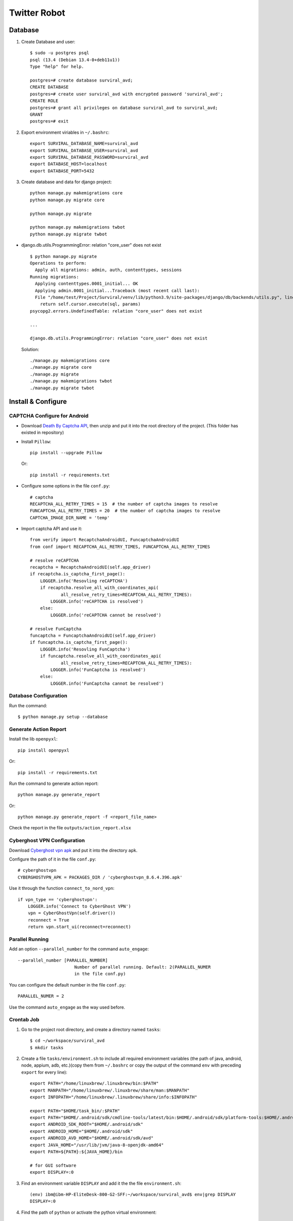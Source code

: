 =============
Twitter Robot
=============


Database
========

#. Create Database and user::

    $ sudo -u postgres psql
    psql (13.4 (Debian 13.4-0+deb11u1))
    Type "help" for help.

    postgres=# create database surviral_avd;
    CREATE DATABASE
    postgres=# create user surviral_avd with encrypted password 'surviral_avd';
    CREATE ROLE
    postgres=# grant all privileges on database surviral_avd to surviral_avd;
    GRANT
    postgres=# exit

#. Export environment viriables in ``~/.bashrc``::

    export SURVIRAL_DATABASE_NAME=surviral_avd
    export SURVIRAL_DATABASE_USER=surviral_avd
    export SURVIRAL_DATABASE_PASSWORD=surviral_avd
    export DATABASE_HOST=localhost
    export DATABASE_PORT=5432

#. Create database and data for django project::

    python manage.py makemigrations core
    python manage.py migrate core

    python manage.py migrate

    python manage.py makemigrations twbot
    python manage.py migrate twbot


- django.db.utils.ProgrammingError: relation "core_user" does not exist

  ::

    $ python manage.py migrate
    Operations to perform:
      Apply all migrations: admin, auth, contenttypes, sessions
    Running migrations:
      Applying contenttypes.0001_initial... OK
      Applying admin.0001_initial...Traceback (most recent call last):
      File "/home/test/Project/Surviral/venv/lib/python3.9/site-packages/django/db/backends/utils.py", line 84, in _execute
        return self.cursor.execute(sql, params)
    psycopg2.errors.UndefinedTable: relation "core_user" does not exist

    ...

    django.db.utils.ProgrammingError: relation "core_user" does not exist


  Solution::

    ./manage.py makemigrations core
    ./manage.py migrate core
    ./manage.py migrate
    ./manage.py makemigrations twbot
    ./manage.py migrate twbot


Install & Configure
===================

CAPTCHA Configure for Android
-----------------------------

- Download `Death By Captcha API`__, then unzip and put it into the root directory
  of the project. (This folder has existed in repository)

  __ https://static.deathbycaptcha.com/files/dbc_api_v4_6_3_python3.zip

- Install ``Pillow``::

    pip install --upgrade Pillow

  Or::

    pip install -r requirements.txt

- Configure some options in the file ``conf.py``::

    # captcha
    RECAPTCHA_ALL_RETRY_TIMES = 15  # the number of captcha images to resolve
    FUNCAPTCHA_ALL_RETRY_TIMES = 20  # the number of captcha images to resolve
    CAPTCHA_IMAGE_DIR_NAME = 'temp'

- Import captcha API and use it::

    from verify import RecaptchaAndroidUI, FuncaptchaAndroidUI
    from conf import RECAPTCHA_ALL_RETRY_TIMES, FUNCAPTCHA_ALL_RETRY_TIMES

    # resolve reCAPTCHA
    recaptcha = RecaptchaAndroidUI(self.app_driver)
    if recaptcha.is_captcha_first_page():
        LOGGER.info('Resovling reCAPTCHA')
        if recaptcha.resolve_all_with_coordinates_api(
                all_resolve_retry_times=RECAPTCHA_ALL_RETRY_TIMES):
            LOGGER.info('reCAPTCHA is resolved')
        else:
            LOGGER.info('reCAPTCHA cannot be resolved')

    # resolve FunCaptcha
    funcaptcha = FuncaptchaAndroidUI(self.app_driver)
    if funcaptcha.is_captcha_first_page():
        LOGGER.info('Resovling FunCaptcha')
        if funcaptcha.resolve_all_with_coordinates_api(
                all_resolve_retry_times=RECAPTCHA_ALL_RETRY_TIMES):
            LOGGER.info('FunCaptcha is resolved')
        else:
            LOGGER.info('FunCaptcha cannot be resolved')

Database Configuration
----------------------

Run the command::

  $ python manage.py setup --database

Generate Action Report
----------------------

Install the lib ``openpyxl``::

  pip install openpyxl

Or::

  pip install -r requirements.txt

Run the command to generate action report::

  python manage.py generate_report

Or::

  python manage.py generate_report -f <report_file_name>

Check the report in the file ``outputs/action_report.xlsx``

Cyberghost VPN Configuration
----------------------------

Download `Cyberghost vpn apk`__ and put it into the directory ``apk``.

__ https://www.apkmirror.com/apk/cyberghost-sa/cyberghost-vpn/

Configure the path of it in the file ``conf.py``::

  # cyberghostvpn
  CYBERGHOSTVPN_APK = PACKAGES_DIR / 'cyberghostvpn_8.6.4.396.apk'

Use it through the function ``connect_to_nord_vpn``::

  if vpn_type == 'cyberghostvpn':
      LOGGER.info('Connect to CyberGhost VPN')
      vpn = CyberGhostVpn(self.driver())
      reconnect = True
      return vpn.start_ui(reconnect=reconnect)

Parallel Running
----------------

Add an option ``--parallel_number`` for the command ``auto_engage``::

  --parallel_number [PARALLEL_NUMBER]
                        Number of parallel running. Default: 2(PARALLEL_NUMER
                        in the file conf.py)

You can configure the default number in the file ``conf.py``::

  PARALLEL_NUMER = 2

Use the command ``auto_engage`` as the way used before.

Crontab Job
-----------

#. Go to the project root directory, and create a directory named ``tasks``::

   $ cd ~/workspace/surviral_avd
   $ mkdir tasks

#. Create a file ``tasks/environment.sh`` to include all required environment variables
   (the path of java, android, node, appium, adb, etc.)(copy them from ``~/.bashrc`` or
   copy the output of the command ``env`` with preceding ``export`` for every line)::

    export PATH="/home/linuxbrew/.linuxbrew/bin:$PATH"
    export MANPATH="/home/linuxbrew/.linuxbrew/share/man:$MANPATH"
    export INFOPATH="/home/linuxbrew/.linuxbrew/share/info:$INFOPATH"

    export PATH="$HOME/task_bin/:$PATH"
    export PATH="$HOME/.android/sdk/cmdline-tools/latest/bin:$HOME/.android/sdk/platform-tools:$HOME/.android/sdk/emulator:$HOME/.android/sdk/avd:$PATH"
    export ANDROID_SDK_ROOT="$HOME/.android/sdk"
    export ANDROID_HOME="$HOME/.android/sdk"
    export ANDROID_AVD_HOME="$HOME/.android/sdk/avd"
    export JAVA_HOME="/usr/lib/jvm/java-8-openjdk-amd64"
    export PATH=${PATH}:${JAVA_HOME}/bin

    # for GUI software
    export DISPLAY=:0

#. Find an environment variable ``DISPLAY`` and add it the the file ``environment.sh``::

    (env) ibm@ibm-HP-EliteDesk-800-G2-SFF:~/workspace/surviral_avd$ env|grep DISPLAY
    DISPLAY=:0

#. Find the path of ``python`` or activate the python virtual environment::

     ibm@ibm-HP-EliteDesk-800-G2-SFF:~/workspace/surviral_avd$ source env/bin/activate
     (env) ibm@ibm-HP-EliteDesk-800-G2-SFF:~/workspace/surviral_avd$ which python
     /home/ibm/workspace/surviral_avd/env/bin/python

   Or::

     . env/bin/activate

#. Create a task file e.g. ``tasks/auto_engage.sh``, and run the above file ``environment.sh`` within it,
   then create the automation task::

    # project path
    export CURRENT_DIR=`dirname $(readlink -f $0)`
    export PRJ_DIR=`dirname $CURRENT_DIR`

    # go to project root directory
    cd $PRJ_DIR

    # activate the virtual environment for python
    . env/bin/activate

    # import environment variables
    . ./tasks/environment.sh

    # run task
    python manage.py auto_engage
    #/home/ibm/workspace/surviral_avd/env/bin/python manage.py auto_engage

#. Create crontab job(``crontab -e``)::

   * * * * * /bin/bash /home/ibm/workspace/surviral_avd/tasks/auto_engage.sh 2>&1 > /home/ibm/workspace/surviral_avd/tasks/auto_engage.log

The method of creating automation task and crontab job automatically
(Run the script ``create_task.py``)::

  $ python create_task.py  --cmds auto_engage --args ' --no_vpn' --jobs '30 22 * * *'
  $ python create_task.py  --cmds auto_engage update_profile --args ' --no_vpn' ' --no_vpn' --jobs '30 22 * * *' '30 22 * * *'

Achieve specific engagement number
----------------------------------

#. Setup database::

    $ python manage.py setup --database

#. Setup the engagement numbers and target users in file ``accounts_conf.py``::

    # engagement number in a week
    LIKE_MIN_NUMBER_IN_A_WEEK = 150
    RETWEET_MIN_NUMBER_IN_A_WEEK = 100
    COMMENT_MIN_NUMBER_IN_A_WEEK = 30

    NEW_POST_EXTERNAL_USER_NAMES = [
        'xanalia_nft',
        'xana_metaverse',
        'xanametaverse',
        'rio_noborderz',
        'xanalia_promo_',
        'xanalia_promo',
        'ultramannft',
        'nftnewznet',
    ]

   Setup different target users on different PCs, or setup different engagement numbers for the same
   target users on different PCs.

   Pay attention to the total engagement number for the same target user on different PCs.

#. Run the command ``auto_manage``::

    $ python manage.py auto_manage

   First, the given engagement number will be divided to a quota
   for every day in a week, and the quota increases with the order of a day in a week.

   like quota(of a day in a week) = LIKE_MIN_NUMBER_IN_A_WEEK / 7 * <the order of the day in a week>(i.e. 1-7)

   This command will get the day in a week, then get it's quota, then check if
   the quota is greater than the corresponding number in DB for every actions
   on a specific tweet, if it doesn't achieve the quota,
   then run the command ``auto_engage`` once more, then check the number again,
   if it still doesn't achieve, wait for an interval(0.5h - 1h),
   next run ``auto_engage`` again until it achieves the quota of the day.

#. Print the statistics of engagement number in DB::

    $ python manage.py report_engage

Management Strategy
-------------------

Please think about how to run the bot according to the specific requirements(Management Strategy).

- Use different time in crontab job for all PCs
- Use differen target accounts in ``accounts_conf.py`` for all PCs, and setup the following values accordingly::

    # engagement number in a week
    LIKE_MIN_NUMBER_IN_A_WEEK = 150
    RETWEET_MIN_NUMBER_IN_A_WEEK = 100
    COMMENT_MIN_NUMBER_IN_A_WEEK = 30

- Update other accounts in ``accounts_conf.py`` frequently on one PC
- Update target accounts in ``accounts_conf.py`` frequently on one PC
- Update ``TWEET_KEYWORDS`` in ``accounts_conf.py`` occasionally on one PC
- Setup proper value of ``--latest_post_number`` for command ``auto_engage``
  according to the frequency of creating tweet for target accounts.
- Use these options like ``--target_like_chance`` for actions of target accounts,
  don't use the combination of options ``--must_follow --must_like --must_comment --must_retweet``::

    $ python manage.py auto_engage --for_new_post_only --no_vpn --target_follow_chance 3 --target_like_chance 2 --target_comment_chance 5 --target_retweet_chance 3 --no_skip_accounts

- Make sure the right steps to update code, or the bot cannot run correctly

  1. git pull
  2. python manage.py setup -d  (make sure all migration are created and implemented in DB)
  3. run the command you want


Usage
=====

Credentials of anydesk
----------------------

Address: 605242296
Password: #Instabot@123

ibm10/1234

Create accounts
---------------

::

   ./manage.py create_accounts -n=1


Database Operations
-------------------

Find the accounts of twitter::

  $ sudo -u postgres psql

  postgres=# \c surviral_avd

  surviral_avd=# \a

  surviral_avd=# \d

  surviral_avd=# select * from twbot_twitteraccount;

Copy outputs of query to a file::

  surviral_avd=# \copy (select * from twbot_twitteraccount) to 'account.csv' csv header;

Command Usage
-------------

::

  $ python manage.py update_profile --no_vpn --names android_387

  $ python manage.py create_accounts -n=1 -m=1 --no_vpn

  $ python manage.py write_tweet --no_vpn --names android_213 -f image -t ~/Downloads/program.jpg

  $ python manage.py write_tweet --no_vpn --names android_450 -f text -t "hello, this is the first tweet"

  $ python manage.py engage_with_link --no_vpn --names android_450 --job_id 1

  $ python manage.py engage --name android_450 --no_vpn --target enews --likes 1 --follows 1 --comments 1 --retweets 1

  $ python manage.py auto_engage --names android_450 --no_vpn

  $ python manage.py engage_with_link --no_vpn --job_id 1 --names android_269

  $ # use tweet API to get tweet for one device
  $ python manage.py write_tweet --no_vpn -f text --names android_269

  $ # use tweet API to get tweet for multiple random devices
  $ python manage.py write_tweet --no_vpn -f text

  $ # use tweet API to get tweet for all devices
  $ python manage.py write_tweet --no_vpn -f text --all_avds

  $ # run command auto_engage and write tweet for all accounts
  $ python manage.py auto_engage --no_vpn; python manage.py write_tweet --no_vpn -f text --all_avds


Optimization
============

Strategy
--------

General Strategy
~~~~~~~~~~~~~~~~

  Emulate all factors(at leat the key factors) in real environment as much as possible.

Factors in real environment

  - Human
  - Device(Phone and APP)
  - Network

Factors about Human
~~~~~~~~~~~~~~~~~~~

  - Operation and it's metadata

    - click
    - slide
    - view(check other person's content)
    - write
    - almost always online(don't loggin the account regularly)
    - login the account almost on the same device
    - interval between two operations

  - Content(result generated by operation) and it's metadata

    - profile
    - tweet's content
    - comment
    - retweet
    - like
    - share
    - follower
    - following
    - form of content(text, image, video, and so on)
    - type of content(life, advertisement, fact, thinking, etc.)

Factors about Device
~~~~~~~~~~~~~~~~~~~~

  - name
  - language
  - region
  - Model
  - serial number
  - IMEI
  - android version
  - build number
  - baseband version
  - Apps installed

Factors about Network
~~~~~~~~~~~~~~~~~~~~~

  - IP(whether it is from proxy server)
  - Region
  - URL


Practical Strategy
------------------

Write more comments, logs, docs, and tests.

Key factors about human
~~~~~~~~~~~~~~~~~~~~~~~

- Random password

  Now, the password of an account has some special characteristics:

  Some passwords begin with the string 'Ang1' and has the same length.

  For example::

    screen_name	        phone	        password
    JairusSchreiner	19125217389	Ang1yE1l
    ReevaHeine	        17194138289	Ang1KALi
    WesolowskiBrodi	15023247632	Ang1Kqew
    cecil_lafferty	17865716683	Ang1s7Lp
    AmoretteCutting	18504006418	Ang1UmkO
    AzureEldredge	12516470257	Ang1gawV
    SaucedaTeddy	15634246274	Ang1pFiq
    halley_wight	12602380612	Ang1mpID
    CamdenSkilar	15854967344	Ang1oRgi
    AlizaPeralta	17063837397	Ang1LBj8
    EversRio	        17014841209	Ang1Pei9
    AnnalyLambrecht	13057414182	Ang1R8dR

- Phone number matching with country

  - Create all accounts with the same country (USA)

- Setup profile

  - Add a picture to the account

    Almost all accounts have no picture.

- Provide other random operations
- Create some contents sometimes
- login the account or operating on the same device
- don't logout or offline immediately after some operations
- pay attention to the interval between two operations
- random content(follower, following, etc) and update them frequently

Key factors about Device
~~~~~~~~~~~~~~~~~~~~~~~~

- Bind device and the user's account

  Save the device which created the user's account, then loggin or operate on the same device. 

  At least, we can create the same device if necessary.

- Create the emulator which is like real phone as much as possible

Key factors about Network
~~~~~~~~~~~~~~~~~~~~~~~~~

At present, I think we don't need think about these factors.

Script Optimization
-------------------

Content
~~~~~~~

Please add more and update contents in the file ``constants.py`` and ``accounts_conf.py``

command auto_engage 
~~~~~~~~~~~~~~~~~~~

- ``def follow_internal_accounts(avds):``

  - don't follow all internal accounts one time
  - add other followings except the internal accounts
  - add the following number and other accounts to the file ``accounts_conf.py``,
    please update them regularly

- ``def do_actions_for_new_post(self, avds):``

  - ``user_names = ["rhian_highsmith"]``, just one username, please add more usernames
  - add more usernames to the file ``accounts_conf.py``

- Openning other account's profile using webview is failed sometimes, we should find another way
  to open the profile::

    load_url_btn = self.driver(
            ).find_elements_by_accessibility_id('Load URL')
    load_url_btn1 = self.driver().find_elements_by_xpath(
            '//android.widget.ImageButton[@content-desc="Load URL"]')
    load_url_btn = load_url_btn or load_url_btn1
    if load_url_btn:
        LOGGER.debug('click button "Go" of webview')
        load_url_btn[0].click()
        random_sleep(5, 10)
    self.driver().press_keycode(66)

- ``def do_actions_for_new_post(self, avds, no_comment=False):``

  - Added options(like 3 latest posts of accounts only in the NEW_POST_EXTERNAL_USER_NAMES)::

      --must_like            # only for users in NEW_POST_EXTERNAL_USER_NAMES
      --must_follow          # only for users in NEW_POST_EXTERNAL_USER_NAMES
      --must_retweet         # only for users in NEW_POST_EXTERNAL_USER_NAMES
      --for_new_post_only    # for test, don't use it for product environment
      --latest_post_number 3 # how many of latest posts do the actions perform on, only for users in NEW_POST_EXTERNAL_USER_NAMES

      python manage.py auto_engage --no_vpn --must_like --must_follow --must_retweet --for_new_post_only --no_comment --latest_post_number 3 --names android_199

  - Add one variable in ``accounts_conf.py`` (It should perform action on atleast 2 usernames
    from NEW_POST_EXTERNAL_USER_NAMES variable)::

      NEW_POST_EXTERNAL_USER_NAMES_NUMBER = 2  # the number to select randomly

Account
~~~~~~~

- Some pictures from unsplash.com are not suitable for profile picture,
  e.g. a picture with blood

- One picture for one account from unsplash.com maybe the same one for other account
- Phone number provided by API may be used ago, and twitter will give a tips about it.

  tip: This phone number is already registered to an account.

Version
~~~~~~~

- Download more apks of twitter, and put them into 'apk/twitter_<version>.apk',
  and update the variable ``TWITTER_VERSIONS`` in the file ``accounts_conf.py``.

  The script will select a random version to install.

  Download it from https://www.apkmonk.com/app/com.twitter.android/

- Android version

  Configure and download more packages of android(architecture just be ``x86`` or ``x86_64``),
  and put the package name into the list of ``AVD_PACKAGES`` in the file ``accounts_conf.py``.

  This version '9.11.0-release.00' and the following versions require google play services.


Device
~~~~~~

- Kill process gracefully in order to let the emulator rememeber the last state, that is
  keeping the account logged in.(``twbot/bot.py``)


Captcha
~~~~~~~

- new Captcha form, and the bot cannot resolve it correctly.

  The new reCAPTCHA form appears all version of twitter.

  .. image:: ./recaptcha1.png

  .. image:: ./recaptcha2.png

- Cannot bypass FunCaptcha using Coordinates API of deathbycaptcha.

  Because the rate of recognizing FunCaptcha images is low.

- Cannot use Funcaptcha API of deathbycaptcha on android.

  Because this API requires publickey and pageurl which cannot be found
  on android.

- FunCaptcha is found on all versions of twitter(including 8.84), I think all types of captcha
  can be found on all versions of twitter.

- If the captcha is hard to bypass, and after several days,
  twitter will decrease the complexity of it. 

  Then it is relatively easy to bypass captcha.

  Don't repeat too many times of bypassing captcha at one time if it fails many times.

- The methods bypassing Captcha (for Android APP)

  - Using Human-powered CAPTCHA-solving service

    For example, https://2captcha.com/

    Two universal methods for image based captcha:

    - Grid

      https://2captcha.com/2captcha-api#grid

      This method allows to solve any captcha where image can be divided
      into equal parts like reCAPTCHA V2 or hCaptcha. A grid is applied above the image.
      And you receive the numbers clicked boxes.

    - Coordinates

      https://2captcha.com/2captcha-api#coordinates

      This method allows you to solve any captcha that requires clicking on images,
      like reCAPTCHA V2, hCaptcha, etc.

  - Using `Death By Captcha API`__

    __ https://deathbycaptcha.com/

    Please refer to `CAPTCHA Configure for Android`_


Network Traffic
===============

Those are intercepted through web browser.

Conclusions
-----------

Twitter collects almost all information from device, user's operations, user's inputs, network,
and other apsects.

Issues
------

- Cannot analyze twitter's network traffic because of its built-in certificate(SSL Pinning)
- Cannot analyze twitter's network traffic in browser's phone emulator(using Chromium)

  It will display the blank page after entering username, password and phone number.

  But can analyze its network traffic using Firefox.

Request Headers
---------------

- user agent

  ::

    user-agent: Mozilla/5.0 (Linux; Android 5.0; SM-G900P Build/LRX21T) AppleWebKit/537.36 (KHTML, like Gecko) Chrome/90.0.4430.212 Mobile Safari/537.36

    User-Agent: Mozilla/5.0 (Linux; Android 11; SAMSUNG SM-G973U) AppleWebKit/537.36 (KHTML, like Gecko) SamsungBrowser/14.2 Chrome/87.0.4280.141 Mobile Safari/537.36

- accept-language

  ::

    accept-language: en-US,en;q=0.9,zh-CN;q=0.8,zh;q=0.7

- Referer

  ::

    Referer: https://mobile.twitter.com/

- Cookie

  ::

    Cookie: personalization_id="v1_QGLYG3SRKABqm8xyjI3VvA=="; guest_id=v1%3A163644976374906358; ct0=4edcbb83512369ea6d29722c1fc69cca; gt=1458002120796368901

Request Data
------------

- username, password, and phone number

  ::

    {"flow_token":"g;163644760333667609:-1636447603345:Hz4nem7CItM8iD6eDNDFoB47:6","subtask_inputs":[{"subtask_id":"LoginEnterPassword","enter_password":{"password":"Ang1oRgi","link":"next_link"}}]}

    {"flow_token":"g;163644760333667609:-1636447603345:Hz4nem7CItM8iD6eDNDFoB47:7","subtask_inputs":[{"subtask_id":"LoginAcid","enter_text":{"text":"15854967344","link":"next_link"}}]}

- time(duration)

  ::

    category: perftown
    log: [{"description":"rweb:heartbeat:health:true","product":"rweb","duration_ms":540000,"metadata":"529c4604-6f95-4a24-b5d5-4ebf695672e2","device_info":{"available_heap":4294705152},"mem_metrics":{"native_total_max":26458875,"native_total_avg":24922011}}]

- client type

  ::

    "event_namespace":{"page":"onboarding","element":"link","action":"click","client":"m5"}

- device info

  (There are some notifications about loggin devices in the tab 'notifications' of twitter)

  ::

    [{"description":"rweb:heartbeat:health:true","product":"rweb","duration_ms":780000,"metadata":"529c4604-6f95-4a24-b5d5-4ebf695672e2","device_info":{"available_heap":4294705152},"mem_metrics":{"native_total_max":26945597,"native_total_avg":25437457}}]

    {"index":"responsive_web_prod","type":"ERROR","id":1636449805222,"source":{"browserSupport":"3","runtime":"browser","userAgent":"Mozilla/5.0 (Linux; Android 11; SAMSUNG SM-G973U) AppleWebKit/537.36 (KHTML, like Gecko) SamsungBrowser/14.2 Chrome/87.0.4280.141 Mobile Safari/537.36","url":"https://mobile.twitter.com/home","@timestamp":"2021-11-09T09:23:25.222Z","message":"DiskStorageUnavailableError: Disk Storage is unavailable for this client","extra":"{\"unhandledPromiseRejection\":true}","sha":"fdc5e940a41689d69e32c350f82cf7eae6e835ca","error_details":"c@https://abs.twimg.com/responsive-web/client-web/main.2a3eb6b5.js:1:195527\n_withStore@https://abs.twimg.com/responsive-web/client-web/main.2a3eb6b5.js:1:197269\niterate@https://abs.twimg.com/responsive-web/client-web/main.2a3eb6b5.js:1:198955\nsetUserId@https://abs.twimg.com/responsive-web/client-web/main.2a3eb6b5.js:1:558252\nhe/</<@https://abs.twimg.com/responsive-web/client-web/main.2a3eb6b5.js:1:717051\nc@https://abs.twimg.com/responsive-web/client-web/main.2a3eb6b5.js:9:97220\nm/</<@https://abs.twimg.com/responsive-web/client-web/main.2a3eb6b5.js:9:97288\n"},"tag":"UnknownCustomError"}

- operation and event(start timestamp, sequence number)

  Twitter will record all operations and events when the user is operating.

  api: https://api.twitter.com/1.1/jot/client_event.json

  ::

    [{"_category_":"client_event","format_version":2,"triggered_on":1636462978423,"items":[{"item_type":0,"id":"1458053752280158210","sort_index":"7765343697787076505","suggestion_details":{"controller_data":"DAACDAAEDAABCgABYAQKIIAOGAUAAAAA"},"conversation_details":{"conversation_section":"HighQuality"},"impression_details":{"visibility_start":1636462970403,"visibility_end":1636462978421},"author_id":"1441276797107073030","in_reply_to_tweet_id":"1458028339067699202","in_reply_to_author_id":"3437532637","is_viewer_follows_tweet_author":false,"is_tweet_author_follows_viewer":false,"is_viewer_super_following_tweet_author":false,"is_viewer_super_followed_by_tweet_author":false,"is_tweet_author_super_followable":false,"engagement_metrics":{"reply_count":0,"retweet_count":0,"favorite_count":0,"quote_count":0}},{"item_type":0,"id":"1458035069268873219","sort_index":"7765343697787076485","suggestion_details":{"controller_data":"DAACDAAEDAABCgABYAQGIIAcCAUAAAAA"},"conversation_details":{"conversation_section":"HighQuality"},"impression_details":{"visibility_start":1636462970516,"visibility_end":1636462978421},"author_id":"1442516028060155911","in_reply_to_tweet_id":"1458028339067699202","in_reply_to_author_id":"3437532637","is_viewer_follows_tweet_author":false,"is_tweet_author_follows_viewer":false,"is_viewer_super_following_tweet_author":false,"is_viewer_super_followed_by_tweet_author":false,"is_tweet_author_super_followable":false,"engagement_metrics":{"reply_count":0,"retweet_count":0,"favorite_count":0,"quote_count":0}},{"item_type":0,"id":"1458029224602734601","sort_index":"7765343697787076475","suggestion_details":{"controller_data":"DAACDAAEDAABCgABYAQGIIgMCAUAAAAA"},"conversation_details":{"conversation_section":"HighQuality"},"impression_details":{"visibility_start":1636462971005,"visibility_end":1636462978421},"author_id":"1457719014134726658","in_reply_to_tweet_id":"1458028339067699202","in_reply_to_author_id":"3437532637","is_viewer_follows_tweet_author":false,"is_tweet_author_follows_viewer":false,"is_viewer_super_following_tweet_author":false,"is_viewer_super_followed_by_tweet_author":false,"is_tweet_author_super_followable":false,"engagement_metrics":{"reply_count":0,"retweet_count":0,"favorite_count":0,"quote_count":0}},{"item_type":0,"id":"1458039598244786178","sort_index":"7765343697787076465","suggestion_details":{"controller_data":"DAACDAAEDAABCgABYAQGIJAMCAUAAAAA"},"conversation_details":{"conversation_section":"HighQuality"},"impression_details":{"visibility_start":1636462973540,"visibility_end":1636462978421},"author_id":"1297055907235237889","in_reply_to_tweet_id":"1458028339067699202","in_reply_to_author_id":"3437532637","is_viewer_follows_tweet_author":false,"is_tweet_author_follows_viewer":false,"is_viewer_super_following_tweet_author":false,"is_viewer_super_followed_by_tweet_author":false,"is_tweet_author_super_followable":false,"engagement_metrics":{"reply_count":0,"retweet_count":0,"favorite_count":0,"quote_count":0}},{"item_type":0,"id":"1458028851913584643","sort_index":"7765343697787076455","suggestion_details":{"controller_data":"DAACDAAEDAABCgABYAQGIKAMCAUAAAAA"},"conversation_details":{"conversation_section":"HighQuality"},"impression_details":{"visibility_start":1636462973653,"visibility_end":1636462978421},"author_id":"713938254643343360","in_reply_to_tweet_id":"1458028339067699202","in_reply_to_author_id":"3437532637","is_viewer_follows_tweet_author":false,"is_tweet_author_follows_viewer":false,"is_viewer_super_following_tweet_author":false,"is_viewer_super_followed_by_tweet_author":false,"is_tweet_author_super_followable":false,"engagement_metrics":{"reply_count":0,"retweet_count":0,"favorite_count":0,"quote_count":0}}],"event_namespace":{"page":"tweet","component":"stream","element":"linger","action":"results","client":"m5"},"client_event_sequence_start_timestamp":1636449769086,"client_event_sequence_number":153,"client_app_id":"3033300"}]

    [{"_category_":"client_event","format_version":2,"triggered_on":1636463491169,"items":[],"event_namespace":{"page":"messages","section":"inbox","component":"inbox_timeline","action":"show","client":"m5"},"client_event_sequence_start_timestamp":1636449769086,"client_event_sequence_number":206,"client_app_id":"3033300"}]

    [{"_category_":"client_event","format_version":2,"triggered_on":1636464094936,"items":[],"event_namespace":{"page":"compose","section":"composition","element":"send_tweet","action":"click","client":"m5"},"client_event_sequence_start_timestamp":1636449769086,"client_event_sequence_number":238,"client_app_id":"3033300"}]

- User's input and the metadata

  tweet's content, retweet, like, comment,

  The contents of all user's inupt should not be all advertisements,
  and should add other content apart from advertisements.

  ::

    {"tweet_text":"hello XANALIA!","media":{"media_entities":[],"possibly_sensitive":false},"withReactionsMetadata":false,"withReactionsPerspective":false,"withSuperFollowsTweetFields":true,"withSuperFollowsUserFields":true,"withNftAvatar":false,"semantic_annotation_ids":[],"dark_request":false,"withUserResults":true,"withBirdwatchPivots":false}


Tests
=====

Run tests::

  $ python -m unittest tests.test_get_username.TestUsername
  $ python -m unittest tests.test_get_username.TestUsername.test_get_random_username

  $ python -m unittest tests.test_get_password.TestPassword.test_get_real_random_password

Create accounts tests

Failed accounts::

  ********************
  Name: Grayson Reed
  Password: DYQSDvw'n,
  Phone: 12252449312
  Country: United States #9486
  ********************


Android
=======

`How to install Android SDK and setup AVD Emulator without Android Studio`__

__ https://medium.com/michael-wallace/how-to-install-android-sdk-and-setup-avd-emulator-without-android-studio-aeb55c014264

`Android Command line tools`__

__ https://developer.android.com/studio/command-line/

AVD Setup
---------

Export environment variables::

  export PATH="$HOME/.android/sdk/cmdline-tools/latest/bin:$HOME/.android/sdk/platform-tools:$HOME/.android/sdk/emulator:$HOME/.android/sdk/avd:$PATH"
  export ANDROID_SDK_ROOT="$HOME/.android/sdk"
  export ANDROID_HOME="$HOME/.android/sdk"
  export ANDROID_AVD_HOME="$HOME/.android/sdk/avd"
  export JAVA_HOME="/usr/lib/jvm/java-17-openjdk-amd64"
  export PATH=${PATH}:${JAVA_HOME}/bin

List all packages installed (the first items on the list) and all packages available to download::

  ./sdkmanager --list --sdk_root=/home/test/.android/sdk

Download the packages, simply copy the package names and pass it as a parameter
to the SDKManager CLI using the terminal::

  ./sdkmanager --list --sdk_root=/home/test/.android/sdk platform-tools emulator

Create AVD and run it::

  avdmanager create avd --name android_99 --package "system-images;android-28;default;x86"
  emulator -avd android_99

`List of tz database time zones`__

__ https://en.wikipedia.org/wiki/List_of_tz_database_time_zones

Install system image::

  $ sdkmanager "system-images;android-30;default;arm64-v8a"

Create AVD::

  $ avdmanager create avd -n test1 -k "system-images;android-30;default;arm64-v8a"

  $ emulator -list-avds

Emulator options::

  $ emulator -avd android_197 -no-snapshot -camera-back emulated -camera-front emulated -timezone  US/Eastern -no-boot-anim -shell

Network Traffic
---------------

Request URL::

  https://104.244.42.66/1.1/strato/column/None/1460834681784442880,a05948e1-cb55-4bee-972b-4ac30b00ee60,geoLocation/clients/permissionsState

Request header::

  timezone:                   Asia/Shanghai
  os-security-patch-level:    2018-08-05
  optimize-body:              true
  accept:                     application/json
  x-twitter-client:           TwitterAndroid
  user-agent:                 TwitterAndroid/8.84.0-release.00 (28840000-r-0) Android+SDK+built+for+x86/9
                              (unknown;Android+SDK+built+for+x86;Android;sdk_phone_x86;0;;1;2013)
  accept-encoding:            zstd, gzip, deflate
  x-twitter-client-language:  en-US
  x-client-uuid:              a05948e1-cb55-4bee-972b-4ac30b00ee60
  x-twitter-client-deviceid:  ae031ccc9c2141ae
  authorization:              OAuth realm="http://api.twitter.com/", oauth_version="1.0",
                              oauth_token="1460834681784442880-KQxzAqDhKd7ynd0yY1v46PY1snjQO2",
                              oauth_nonce="29305063805831926415224774538319", oauth_timestamp="1637419174",
                              oauth_signature="WrsRmfVd7XuLPmsBGcwUp8TQiQs%3D", oauth_consumer_key="3nVuSoBZnx6U4vzUxf5w",
                              oauth_signature_method="HMAC-SHA1"
  x-twitter-client-version:   8.84.0-release.00
  cache-control:              no-store
  x-twitter-active-user:      yes
  x-twitter-api-version:      5
  x-b3-traceid:               256c14a43e1960f8
  kdt:                        qiiHz0BGGEskRmZfJZlGxQa9DoZYHyfVxDBhPHx3
  accept-language:            en-US
  x-twitter-client-flavor:
  content-type:               application/json
  content-length:             343
  cookie:                     personalization_id=v1_8SvwtFqQi8AlOsRxSd54dA==; guest_id_marketing=v1%3A163741818320017621;
                              guest_id_ads=v1%3A163741818320017621; guest_id=v1%3A163741818320017621

Request content::

  {
      "androidChannelSettings": {},
      "clientApplicationId": "258901",
      "clientVersion": "8.84.0-release.00",
      "deviceId": "a05948e1-cb55-4bee-972b-4ac30b00ee60",
      "inAppPermissionState": {
          "Off": null
      },
      "metadata": {},
      "osVersion": "9",
      "permissionName": "geoLocation",
      "systemPermissionState": {
          "Off": null
      },
      "timestampInMs": "1637419173960",
      "userId": "1460834681784442880"
  }


Request 1 URL::

  POST https://104.244.42.66/1.1/jot/client_event

Request 1 header::

  timezone:                   Asia/Shanghai
  os-security-patch-level:    2018-08-05
  optimize-body:              true
  accept:                     application/json
  x-twitter-client:           TwitterAndroid
  user-agent:                 TwitterAndroid/8.84.0-release.00 (28840000-r-0) Android+SDK+built+for+x86/9
                              (unknown;Android+SDK+built+for+x86;Android;sdk_phone_x86;0;;1;2013)
  accept-encoding:            zstd, gzip, deflate
  x-twitter-client-language:  en-US
  x-client-uuid:              a05948e1-cb55-4bee-972b-4ac30b00ee60
  x-twitter-client-deviceid:  ae031ccc9c2141ae
  authorization:              OAuth realm="http://api.twitter.com/", oauth_version="1.0",
                              oauth_token="1460834681784442880-KQxzAqDhKd7ynd0yY1v46PY1snjQO2",
                              oauth_nonce="31040123188637106089489108894090", oauth_timestamp="1637419350",
                              oauth_signature="asTDzwi6lB4ud6DC3wAjaiP4XwM%3D", oauth_consumer_key="3nVuSoBZnx6U4vzUxf5w",
                              oauth_signature_method="HMAC-SHA1"
  x-twitter-client-version:   8.84.0-release.00
  cache-control:              no-store
  x-twitter-active-user:      no
  x-twitter-api-version:      5
  x-b3-traceid:               424a4e1164475ba8
  kdt:                        qiiHz0BGGEskRmZfJZlGxQa9DoZYHyfVxDBhPHx3
  accept-language:            en-US
  x-twitter-client-flavor:
  content-encoding:           gzip
  content-type:               application/x-www-form-urlencoded
  content-length:             458
  cookie:                     personalization_id=v1_8SvwtFqQi8AlOsRxSd54dA==; guest_id_marketing=v1%3A163741818320017621;
                              guest_id_ads=v1%3A163741818320017621; guest_id=v1%3A163741818320017621; lang=en

Request 1 content::

  log:  [{"_category_":"client_event","format_version":2,"event_name":"android:home:home:stream::results","ts":1637419291800,"stream_id
  ":0,"content_length":0,"event_initiator":2,"items":[{"position":1,"suggestion_details":{"suggestion_type":"Message"}}],"client_event_
  sequence_start_timestamp":1637418758950,"client_event_sequence_number":30},{"_category_":"client_event","format_version":2,"event_nam
  e":"android:home:home:::results","ts":1637419291802,"stream_id":0,"content_length":0,"event_initiator":2,"items":[{"suggestion_detail
  s":{"suggestion_type":"Message"}}],"client_event_sequence_start_timestamp":1637418758950,"client_event_sequence_number":31},{"_catego
  ry_":"client_event","format_version":2,"event_name":"android:home:home:stream:linger:results","ts":1637419291812,"stream_id":0,"conte
  nt_length":0,"event_initiator":2,"items":[{"cursor":0,"visibility_start":1637419173874,"visibility_end":1637419291800,"suggestion_det
  ails":{"suggestion_type":"Message"}}],"client_event_sequence_start_timestamp":1637418758950,"client_event_sequence_number":32},{"_cat
  egory_":"client_event","format_version":2,"event_name":"android:app::::become_inactive","ts":1637419291823,"stream_id":0,"content_len
  gth":0,"duration_ms":600530,"items":[{"name":"addressBookPermissionStatus","description":"0"},{"name":"geoPermissionStatus","descript
  ion":"4"},{"name":"notificationPermissionSettings","description":"0"},{"name":"androidMPermissionsActive","description":"1"}],"client
  _event_sequence_start_timestamp":1637418758950,"client_event_sequence_number":33}]
  lang: en

Login Request URL::

  POST https://104.244.42.2/auth/1/xauth_password.json HTTP/2.0

Login Request header::

  timezone:                   America/Los_Angeles
  os-security-patch-level:    2018-08-05
  optimize-body:              true
  accept:                     application/json
  x-twitter-client:           TwitterAndroid
  user-agent:                 TwitterAndroid/8.84.0-release.00 (28840000-r-0) Android+SDK+built+for+x86/9
                              (unknown;Android+SDK+built+for+x86;Android;sdk_phone_x86;0;;1;2013)
  accept-encoding:            zstd, gzip, deflate
  x-twitter-client-language:  en-US
  x-client-uuid:              a05948e1-cb55-4bee-972b-4ac30b00ee60
  x-twitter-client-deviceid:  ae031ccc9c2141ae
  authorization:              Bearer AAAAAAAAAAAAAAAAAAAAAFXzAwAAAAAAMHCxpeSDG1gLNLghVe8d74hl6k4%3DRUMF4xAQLsbeBhTSRrCiQpJtxoGWeyHrDb
                              5te2jpGskWDFW82F
  x-twitter-client-version:   8.84.0-release.00
  cache-control:              no-store
  x-guest-token:              1462063944965623809
  x-twitter-active-user:      yes
  x-twitter-api-version:      5
  x-b3-traceid:               c7213e5ea859920c
  kdt:                        qiiHz0BGGEskRmZfJZlGxQa9DoZYHyfVxDBhPHx3
  accept-language:            en-US
  x-twitter-client-flavor:
  content-encoding:           gzip
  content-type:               application/x-www-form-urlencoded
  content-length:             652
  cookie:                     guest_id_marketing=v1%3A163742101058415245; guest_id_ads=v1%3A163742101058415245;
                              guest_id=v1%3A163742101058415245; personalization_id=v1_1njycI2AyPQ1+76X4Ghr5g==

Login Request content::

  x_auth_identifier:         Charlie98673776
  x_auth_password:           zJ9LNJIh|ix0G05}b
  send_error_codes:          true
  x_auth_login_challenge:    1
  x_auth_login_verification: 1
  ui_metrics:                {"rf":{"a40f9c74c3f096d0e79a998ca8789ff9744872bcd4afd9e803840b13c628c7ff":249,"d7f4f96357c4849ff11d869e6fe
  1e8769c375f83a4dfdf4e85ceec15c3fbe00b":156,"afb7cb55e6338e6e09a98ff471346dccc968e6dfd084a90466d279979ee0d6dc":185,"d1741aadcb47f9bb37
  a2a5df57dea77346842899a4653b73f02f2ce3a8c4f5a2":-1},"s":"65MyO67Fruev_LPtj3if4iXFAtOhhMlwR4-AOgtHCw2VFUDLXtWWKinlyic1sVcm6pyW3O7YzBdw
  sm7Abo-iGHKGv47PF1gpLKr6doCFAJ8r7zce04L4jMI_IrE2f_WPYU3iYAxU5GezfGecu7XR0pSVRm3fJgji2q4D3VCH82BIUPbuLrsBh7ux1ZFaO-CZ2Glnuni0Ceam5CH-S
  GGtq8LtFM_4cvq7JZlVQmAgJvIT25Fcql6hx9qZlqd2At2k4xgSFWQw8dyIn6wtNBZTI5i_ESW_2WBRSJTWtsrC41ottPyJZKigzYvCaFReO34pRDTnmjuSvmFhTYqmz7emlQ
  AAAX0953Tn"}

system-user-agent request URL::

  POST https://104.244.42.2/1.1/onboarding/task.json?flow_name=welcome&api_version=1&known_device_token=qiiHz0BGGEskRmZfJZlGxQa9DoZYHyfVxDBhPHx3 HTTP/2.0

system-user-agent request header::

  timezone:                   America/Los_Angeles
  os-security-patch-level:    2018-08-05
  optimize-body:              true
  accept:                     application/json
  x-twitter-client:           TwitterAndroid
  user-agent:                 TwitterAndroid/8.84.0-release.00 (28840000-r-0) Android+SDK+built+for+x86/9
                              (unknown;Android+SDK+built+for+x86;Android;sdk_phone_x86;0;;1;2013)
  system-user-agent:          Dalvik/2.1.0 (Linux; U; Android 9; Android SDK built for x86 Build/PSR1.180720.012)
  accept-encoding:            zstd, gzip, deflate
  x-twitter-client-language:  en-US
  x-client-uuid:              a05948e1-cb55-4bee-972b-4ac30b00ee60
  x-twitter-client-deviceid:  ae031ccc9c2141ae
  authorization:              Bearer AAAAAAAAAAAAAAAAAAAAAFXzAwAAAAAAMHCxpeSDG1gLNLghVe8d74hl6k4%3DRUMF4xAQLsbeBhTSRrCiQpJtxoGWeyHrDb
                              5te2jpGskWDFW82F
  x-twitter-client-version:   8.84.0-release.00
  twitter-display-size:       1080x2208x440
  os-version:                 28
  cache-control:              no-store
  x-guest-token:              1462063944965623809
  x-twitter-active-user:      yes
  x-twitter-api-version:      5
  x-b3-traceid:               fca36987b5bf4864
  kdt:                        qiiHz0BGGEskRmZfJZlGxQa9DoZYHyfVxDBhPHx3
  accept-language:            en-US
  x-twitter-client-flavor:
  content-encoding:           gzip
  content-type:               application/json
  content-length:             384
  cookie:                     guest_id_marketing=v1%3A163742101058415245; guest_id_ads=v1%3A163742101058415245;
                              guest_id=v1%3A163742101058415245; personalization_id=v1_1njycI2AyPQ1+76X4Ghr5g==

system-user-agent request content::

  {
      "flow_token": null,
      "subtask_versions": {
          "alert_dialog": 1,
          "alert_dialog_suppress_client_events": 1,
          "check_logged_in_account": 0,
          "choice_selection": 2,
          "contacts_live_sync_permission_prompt": 2,
          "cta": 5,
          "cta_inline": 1,
          "email_verification": 2,
          "end_flow": 1,
          "enter_email": 1,
          "enter_password": 5,
          "enter_phone": 1,
          "enter_text": 4,
          "enter_username": 2,
          "fetch_temporary_password": 1,
          "generic_urt": 1,
          "interest_picker": 3,
          "location_permission_prompt": 1,
          "menu_dialog": 1,
          "open_account": 1,
          "open_home_timeline": 1,
          "open_link": 1,
          "phone_verification": 1,
          "privacy_options": 1,
          "select_avatar": 1,
          "select_banner": 1,
          "settings_list": 3,
          "sign_up": 2,
          "sign_up_review": 1,
          "topics_selector": 1,
          "update_users": 1,
          "user_recommendations_list": 4,
          "user_recommendations_urt": 1,
          "wait_spinner": 1
      }
  }


